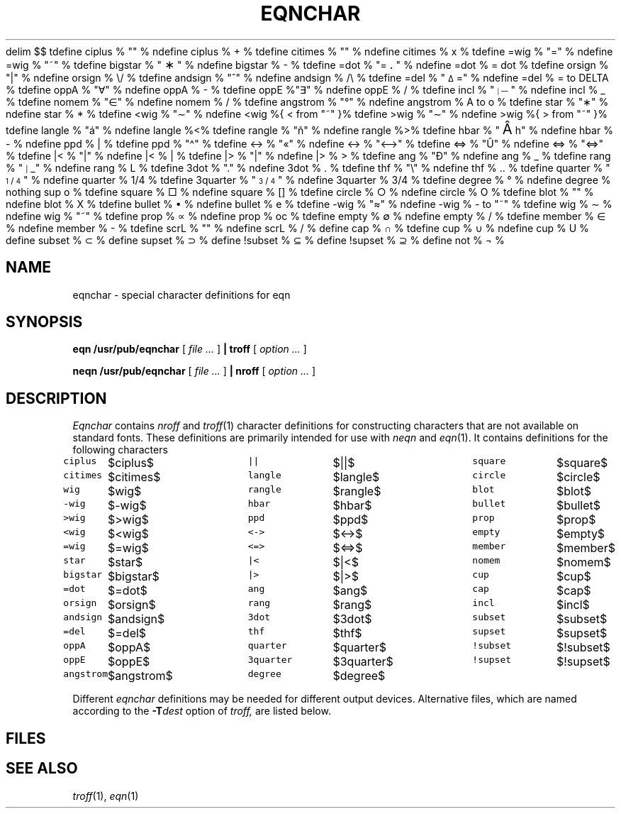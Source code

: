 .EQ
delim $$
.EN
.EQ
tdefine ciplus % "\(O+" %
ndefine ciplus % O+ %
tdefine citimes % "\(Ox" %
ndefine citimes % Ox %
tdefine =wig % "\fS\v'-.2m'\z\(ap\v'.3m'=\v'-.1m'\fP" %
ndefine =wig % ="~" %
tdefine bigstar % "\s+2\fS\(**\fP\s-2" %
ndefine bigstar % X|- %
tdefine =dot % "\z\(eq\v'-.6m'\h'.2m'\s+2.\s-2\v'.6m'\h'.1m'" %
ndefine =dot % = dot %
tdefine orsign % "\fS\(or\fP" %
ndefine orsign % \e/ %
tdefine andsign % "\fS^\fP" %
ndefine andsign % /\e %
tdefine =del % "\fS\v'-.4m'\s-2\z\(*D\s+2\h'-.05m'\v'.5m'=\v'-.1m'\fP" %
ndefine =del % = to DELTA %
tdefine oppA % "\(fa" %
ndefine oppA % V- %
tdefine oppE %"\(te" %
ndefine oppE % E/ %
tdefine incl % "\s-5\h'-.1m'\v'-.1m'\z|\s+2\h'.2m'\v'-.35m'\z\(em\v'.7m'\z\(em\v'.2m'\(em\v'-.45m'\s+3" %
ndefine incl % C_ %
tdefine nomem % "\fS\h'.2m'\v'.05m'\z\(sl\v'-.05m'\h'-.2m'\(mo\fP" %
ndefine nomem % C-/ %
tdefine angstrom % "\fR\zA\v'-.3m'\h'.2m'\(de\v'.3m'\fP\h'.2m'" %
ndefine angstrom % A to o %
tdefine star % "\(**" %
ndefine star % * %
tdefine <wig % "\z<\v'.4m'\(ap\v'-.4m'" %
ndefine <wig %{ < from "~" }%
tdefine >wig % "\z>\v'.4m'\(ap\v'-.4m'" %
ndefine >wig %{ > from "~" }%
tdefine langle % "\fS\N'225'\fP" %
ndefine langle %<%
tdefine rangle % "\fS\N'241'\fP" %
ndefine rangle %>%
tdefine hbar % "\v'.2m'\s+3\N'194'\s-3\v'-.2m'\h'-.3m'h" %
ndefine hbar % h\u-\d %
ndefine ppd % _| %
tdefine ppd % "\fS\N'94'\fP" %
tdefine <-> % "\fS\N'171'\fP" %
ndefine <-> % "<-->" %
tdefine <=> % "\fS\N'219'\fP" %
ndefine <=> % "<=>" %
tdefine |< % "\o'<|'" %
ndefine |< % <| %
tdefine |> % "\o'>|'" %
ndefine |> % |> %
tdefine ang % "\fS\N'208'\fP" %
ndefine ang % /_ %
tdefine rang % "\s-3\fS\h'-.2m'\v'-.1m'\z|\s+3\h'.2m'\v'.1m'\(ru\fP" %
ndefine rang % L %
tdefine 3dot % "\v'-.8m'\z.\v'.5m'\z.\v'.5m'.\v'-.2m'" %
ndefine 3dot % .\u.\u.\d\d %
tdefine thf % "\fS\N'92'\fP" %
ndefine thf % ..\u.\d %
tdefine quarter % "\f1\s-3\u1\d\s+2\(sl\s-2\&4\s+3\fP" %
ndefine quarter % 1/4 %
tdefine 3quarter % "\f1\s-3\u3\d\s+2\(sl\s-2\&4\s+3\fP" %
ndefine 3quarter % 3/4 %
tdefine degree % \(de %
ndefine degree % nothing sup o %
tdefine square % \(sq %
ndefine square % [] %
tdefine circle % \(ci %
ndefine circle % O %
tdefine blot % "\(bx" %
ndefine blot % HIX %
tdefine bullet % \(bu %
ndefine bullet % oxe %
tdefine -wig % "\(~=" %
ndefine -wig % - to "~" %
tdefine wig % \(ap %
ndefine wig % "~" %
tdefine prop % \(pt %
ndefine prop % oc %
tdefine empty % \(es %
ndefine empty % O/ %
tdefine member % \(mo %
ndefine member % C- %
tdefine scrL % "\f(ZD\(Sl\fP" %
ndefine scrL % (/ %
define cap % \(ca %
tdefine cup % \(cu %
ndefine cup % U %
define subset % \(sb %
define supset % \(sp %
define !subset % \(ib %
define !supset % \(ip %
define not % \(no %
.EN
.TH EQNCHAR 6
.CT 1 writing_troff
.SH NAME
eqnchar \- special character definitions for eqn
.SH SYNOPSIS
.B eqn /usr/pub/eqnchar
[
.I file ...
]
.B | troff
[
.I option ...
]
.PP
.B neqn /usr/pub/eqnchar
[
.I file ...
]
.B | nroff
[
.I option ...
]
.SH DESCRIPTION
.I Eqnchar
contains
.I nroff
and
.IR troff (1)
character definitions for constructing characters that are not
available on standard fonts.
These definitions are primarily intended for use with
.I neqn
and
.IR eqn (1).
It contains
definitions for the following characters
.PP
.nf
.ft5
.ta \w'angstrom  'u \n(.lu/3u +\w'angstrom  'u \n(.lu*2u/3u +\w'angstrom  'u
.ftR
\f5ciplus\fP	$ciplus$	\f5||\fP	$||$	\f5square\fP	$square$
\f5citimes\fP	$citimes$	\f5langle\fP	$langle$	\f5circle\fP	$circle$
\f5wig\fP	$wig$	\f5rangle\fP	$rangle$	\f5blot\fP	$blot$
\f5-wig\fP	$-wig$	\f5hbar\fP	$hbar$	\f5bullet\fP	$bullet$
\f5>wig\fP	$>wig$	\f5ppd\fP	$ppd$	\f5prop\fP	$prop$
\f5<wig\fP	$<wig$	\f5<->\fP	$<->$	\f5empty\fP	$empty$
\f5=wig\fP	$=wig$	\f5<=>\fP	$<=>$	\f5member\fP	$member$
\f5star\fP	$star$	\f5|<\fP	$|<$	\f5nomem\fP	$nomem$
\f5bigstar\fP	$bigstar$	\f5|>\fP	$|>$	\f5cup\fP	$cup$
\f5=dot\fP	$=dot$	\f5ang\fP	$ang$	\f5cap\fP	$cap$
\f5orsign\fP	$orsign$	\f5rang\fP	$rang$	\f5incl\fP	$incl$
\f5andsign\fP	$andsign$	\f53dot\fP	$3dot$	\f5subset\fP	$subset$
\f5=del\fP	$=del$	\f5thf\fP	$thf$	\f5supset\fP	$supset$
\f5oppA\fP	$oppA$	\f5quarter\fP	$quarter$	\f5!subset\fP	$!subset$
\f5oppE\fP	$oppE$	\f53quarter\fP	$3quarter$	\f5!supset\fP	$!supset$
\f5angstrom\fP	$angstrom$	\f5degree\fP	$degree$
.fi
.PP
Different
.I eqnchar
definitions may be needed for different output devices.
Alternative files, which are named according to the 
.BI -T dest
option of
.I troff,
are listed below.
.SH FILES
.nf
.F /usr/pub/eqnchar
.F /usr/pub/202eqnchar
.F /usr/pub/apseqnchar
.F /usr/pub/i300eqnchar
.F /usr/pub/posteqnchar
.fi
.SH SEE ALSO
.IR troff (1), 
.IR eqn (1)
.EQ
delim off
.EN
